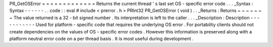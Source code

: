 PR_GetOSError
=
=
=
=
=
=
=
=
=
=
=
=
=
Returns
the
current
thread
'
s
last
set
OS
-
specific
error
code
.
.
.
_Syntax
:
Syntax
-
-
-
-
-
-
.
.
code
:
:
eval
#
include
<
prerror
.
h
>
PRInt32
PR_GetOSError
(
void
)
.
.
_Returns
:
Returns
~
~
~
~
~
~
~
The
value
returned
is
a
32
-
bit
signed
number
.
Its
interpretation
is
left
to
the
caller
.
.
.
_Description
:
Description
-
-
-
-
-
-
-
-
-
-
-
Used
for
platform
-
specific
code
that
requires
the
underlying
OS
error
.
For
portability
clients
should
not
create
dependencies
on
the
values
of
OS
-
specific
error
codes
.
However
this
information
is
preserved
along
with
a
platform
neutral
error
code
on
a
per
thread
basis
.
It
is
most
useful
during
development
.

